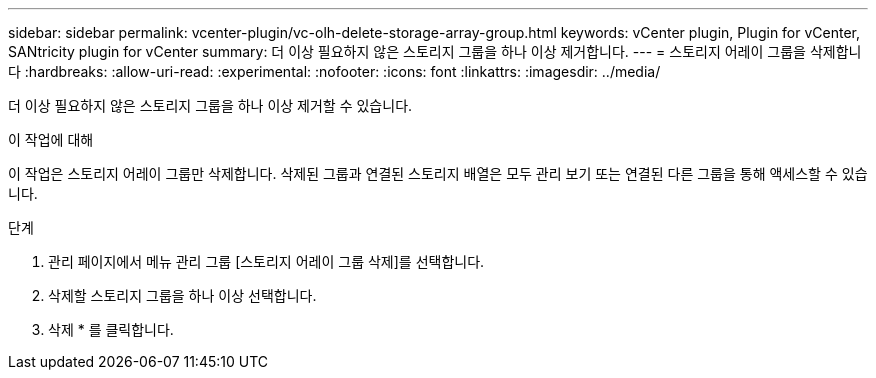 ---
sidebar: sidebar 
permalink: vcenter-plugin/vc-olh-delete-storage-array-group.html 
keywords: vCenter plugin, Plugin for vCenter, SANtricity plugin for vCenter 
summary: 더 이상 필요하지 않은 스토리지 그룹을 하나 이상 제거합니다. 
---
= 스토리지 어레이 그룹을 삭제합니다
:hardbreaks:
:allow-uri-read: 
:experimental: 
:nofooter: 
:icons: font
:linkattrs: 
:imagesdir: ../media/


[role="lead"]
더 이상 필요하지 않은 스토리지 그룹을 하나 이상 제거할 수 있습니다.

.이 작업에 대해
이 작업은 스토리지 어레이 그룹만 삭제합니다. 삭제된 그룹과 연결된 스토리지 배열은 모두 관리 보기 또는 연결된 다른 그룹을 통해 액세스할 수 있습니다.

.단계
. 관리 페이지에서 메뉴 관리 그룹 [스토리지 어레이 그룹 삭제]를 선택합니다.
. 삭제할 스토리지 그룹을 하나 이상 선택합니다.
. 삭제 * 를 클릭합니다.


